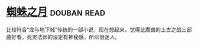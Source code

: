 * [[https://book.douban.com/subject/1958159/][蜘蛛之月]]    :douban:read:
比较符合“龙与地下城”传统的一部小说，现在想起来，觉得比魔兽的上古之战三部曲好看。死灵法师的设定有神秘感，所以很迷人。
